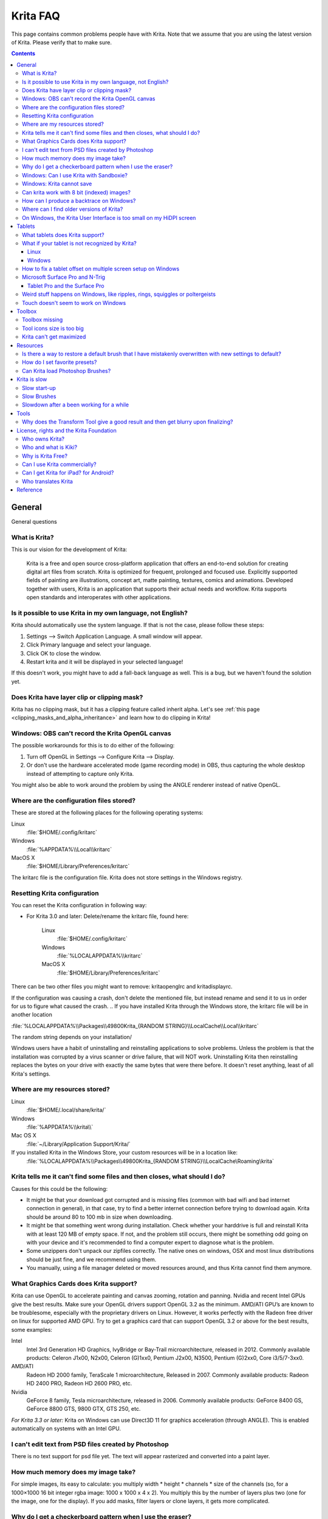.. .. meta::
   :description:
        Frequently asked Krita Questions.

.. metadata-placeholder

   :authors: - Scott Petrovic
             - Wolthera van Hövell tot Westerflier <griffinvalley@gmail.com>
             - Raghavendra Kamath <raghu@raghukamath.com>
             - Boudewijn Rempt <boud@valdyas.org>
             - Alvin Wong
             - Dmitry Kazakov
             - Timothée Giet
             - Tokiedian
             - Nmaghfurusman
             - RJ Quiralta
             - Tyson Tan
   :license: GNU free documentation license 1.3 or later.

.. index:: FAQ, Frequently Asked Questions
.. _faq:
.. _KritaFAQ:


#########
Krita FAQ
#########

This page contains common problems people have with Krita. Note that we assume that you are using the latest version of Krita. Please verify that to make sure.

.. contents::

General
=======

General questions

What is Krita?
--------------

This is our vision for the development of Krita:

    Krita is a free and open source cross-platform application that offers an end-to-end solution for creating digital art files from scratch. Krita is optimized for frequent, prolonged and focused use.
    Explicitly supported fields of painting are illustrations, concept art, matte painting, textures, comics and animations.
    Developed together with users, Krita is an application that supports their actual needs and workflow. Krita supports open standards and interoperates with other applications.

Is it possible to use Krita in my own language, not English?
------------------------------------------------------------

Krita should automatically use the system language. If that is not the case, please follow these steps:

#. Settings --> Switch Application Language. A small window will appear.
#. Click Primary language and select your language.
#. Click OK to close the window.
#. Restart krita and it will be displayed in your selected language!

If this doesn't work, you might have to add a fall-back language as well. This is a bug, but we haven't found the solution yet.

Does Krita have layer clip or clipping mask?
--------------------------------------------

Krita has no clipping mask, but it has a clipping feature called
inherit alpha. Let's see :ref:`this page <clipping_masks_and_alpha_inheritance>` and learn how to do
clipping in Krita!

Windows: OBS can't record the Krita OpenGL canvas
-------------------------------------------------

The possible workarounds for this is to do either of the following:

#. Turn off OpenGL in Settings --> Configure Krita --> Display.
#. Or don't use the hardware accelerated mode (game recording mode) in
   OBS, thus capturing the whole desktop instead of attempting to capture
   only Krita.

You might also be able to work around the problem by using the ANGLE renderer instead of native OpenGL.

Where are the configuration files stored?
-----------------------------------------

These are stored at the following places for the following operating
systems:

Linux
    :file:`$HOME/.config/kritarc`
Windows
    :file:`%APPDATA%\\Local\\kritarc`
MacOS X
    :file:`$HOME/Library/Preferences/kritarc`

The kritarc file is the configuration file. Krita does not store settings in the Windows registry.

Resetting Krita configuration
-----------------------------

You can reset the Krita configuration in following way:

-  For Krita 3.0 and later: Delete/rename the kritarc file, found here:

    Linux
        :file:`$HOME/.config/kritarc`
    Windows
        :file:`%LOCALAPPDATA%\\kritarc`
    MacOS X
        :file:`$HOME/Library/Preferences/kritarc`

There can be two other files you might want to remove: kritaopenglrc and
kritadisplayrc.

If the configuration was causing a crash, don't delete the mentioned file, but instead rename and
send it to us in order for us to figure what caused the crash.
.. 
If you have installed Krita through the Windows store, the kritarc file will be in another location

:file:`%LOCALAPPDATA%\\Packages\\49800Krita_{RANDOM STRING}\\LocalCache\\Local\\kritarc`

The random string depends on your installation/

Windows users have a habit of uninstalling and reinstalling applications to solve problems. Unless the problem is that the installation was corrupted by a virus scanner or drive failure, that will NOT work. Uninstalling Krita then reinstalling replaces the bytes on your drive with exactly the same bytes that were there before. It doesn't reset anything, least of all Krita's settings.

Where are my resources stored?
------------------------------

Linux
    :file:`$HOME/.local/share/krita/`
Windows
    :file:`%APPDATA%\\krita\\`
Mac OS X
    :file:`~/Library/Application Support/Krita/`

If you installed Krita in the Windows Store, your custom resources will be in a location like:
    :file:`%LOCALAPPDATA%\\Packages\\49800Krita_{RANDOM STRING}\\LocalCache\Roaming\krita`
    
Krita tells me it can't find some files and then closes, what should I do?
--------------------------------------------------------------------------

Causes for this could be the following:

-  It might be that your download got corrupted and is missing files (common with bad wifi and bad internet connection in general), in that case, try to find a better internet connection before trying to download again. Krita should be around 80 to 100 mb in size when downloading.
-  It might be that something went wrong during installation. Check whether your harddrive is full and reinstall Krita with at least 120 MB of empty space. If not, and the problem still occurs, there might be something odd going on with your device and it's recommended to find a computer expert to diagnose what is the problem.
-  Some unzippers don't unpack our zipfiles correctly. The native ones on windows, OSX and most linux distributions should be just fine, and we recommend using them.
-  You manually, using a file manager deleted or moved resources around, and thus Krita cannot find them anymore.

What Graphics Cards does Krita support?
---------------------------------------

Krita can use OpenGL to accelerate painting and canvas zooming, rotation and panning. Nvidia and recent Intel GPUs give the best results. Make sure your OpenGL drivers support OpenGL 3.2 as the minimum. AMD/ATI GPU’s are known to be troublesome, especially with the proprietary drivers on Linux. However, it works perfectly with the Radeon free driver on linux for supported AMD GPU. Try to get a graphics card that can support OpenGL 3.2 or above for the best results, some examples:

.. Following graphics cards have been suggested by Tyson Tan on the basis that they all support 3.2

Intel
    Intel 3rd Generation HD Graphics, IvyBridge or Bay-Trail microarchitecture, released in 2012. Commonly available products: Celeron J1x00, N2x00, Celeron (G)1xx0, Pentium J2x00, N3500, Pentium (G)2xx0, Core i3/5/7-3xx0.
AMD/ATI
    Radeon HD 2000 family, TeraScale 1 microarchitecture, Released in 2007. Commonly available products: Radeon HD 2400 PRO, Radeon HD 2600 PRO, etc.
Nvidia
    GeForce 8 family, Tesla microarchitecture, released in 2006. Commonly available products: GeForce 8400 GS, GeForce 8800 GTS, 9800 GTX, GTS 250, etc.

*For Krita 3.3 or later:* Krita on Windows can use Direct3D 11 for graphics acceleration (through ANGLE). This is enabled automatically on systems with an Intel GPU.

I can't edit text from PSD files created by Photoshop
-----------------------------------------------------

There is no text support for psd file yet. The text will appear rasterized and converted into a paint layer.

How much memory does my image take?
-----------------------------------

For simple images, its easy to calculate: you multiply width \* height \* channels \* size of the channels (so, for a 1000×1000 16 bit integer rgba image: 1000 x 1000 x 4 x 2). You multiply this by the number of layers plus two (one for the image, one for the display). If you add masks, filter layers or clone layers, it gets more complicated.

Why do I get a checkerboard pattern when I use the eraser?
----------------------------------------------------------

You’re probably used to Gimp or Photoshop. The default background or first layer in these applications doesn’t have an alpha channel by default. Thus, on their background layer, the eraser paints in the background color.

In Krita, all layers have an alpha channel, if you want to paint in the background color, you should simply do it in a layer above the first one (Layer 1), that would prevent  you from erasing the white background color, making the checkerboard visible. You get the same effect in, say, gimp, if you create new image, add an alpha channel and then use the eraser tool. Most Krita users will actually start a sketch in Krita by adding a new blank layer first before doing anything else. (the INSert key is a useful shortcut here). That doesn’t use extra memory, since a blank layer or a layer with a default color just takes one pixel worth of memory.

Windows: Can I use Krita with Sandboxie?
----------------------------------------

No, this is not recommended. Sandboxie causes stuttering and freezes due to the way it intercepts calls for resources on disk.

Windows: Krita cannot save
--------------------------

If the message is "File not found. Check the file name and try again.", you probably have Controlled Folder Access enabled.

-  Select Start  > Settings .
-   Choose Update & security  > Windows Defender.
-   Select Open Windows Defender Security Center.
-   Select Virus & threat protection, and then choose Virus & threat protection settings.
-   Under Controlled folder access, turn it on or off.

You can also whitelist Krita, following `these instructions <https://docs.microsoft.com/en-us/windows/security/threat-protection/windows-defender-exploit-guard/customize-controlled-folders-exploit-guard#allow-specific-apps-to-make-changes-to-controlled-folders>`_.

Can krita work with 8 bit (indexed) images?
-------------------------------------------

No. Krita has been designed from the ground up to use real colors, not indexed palettes. There are no plans to support indexed color images, although Krita can export to some indexed color image formats, such as GIF. However, it does not offer detailed control over pixel values.


How can I produce a backtrace on Windows?
-----------------------------------------

.. seealso::

    :ref:`Dr. Mingw debugger <dr_minw>`

If you experience a crash on Windows, and can reproduce the crash, the bug report will be much more valuable if you can create a backtrace. A backtrace is somewhat akin to an airplane's blackbox, in that they tell what set of instructions your computer was running when it was crashing (where the crash happened), making it very useful to figure out why the crash happened.

The :ref:`Dr. Mingw debugger <dr_minw>` is bundled with Krita. Please visit the page :ref:`Dr. Mingw debugger <dr_minw>` for instructions on getting a backtrace with it.

Where can I find older versions of Krita?
-----------------------------------------

All the older versions of Krita that are still available can be found here:

-  `Very old builds <http://download.kde.org/Attic/krita>`_

On Windows, the Krita User Interface is too small on my HiDPI screen
--------------------------------------------------------------------

If you're using Windows, you can set the display scaling to 150% or 200%, and enable the experimental HiDPI support in the configurations:

-  On the menu, select :menuselection:`Settings --> Configure Krita`
-  On General page, switch to :guilabel:`Window` tab.
-  Check :guilabel:`Enable Hi-DPI support`
-  Restart Krita

You can also change the toolbox icon size by right-clicking on the toolbox and selecting a size.


Tablets
=======

What tablets does Krita support?
--------------------------------

Krita isn’t much fun without a pressure sensitive tablet. If the tablet has been properly configured, Krita should work out of the box. 

On Windows, you need to either install the Wintab drivers for your tablet, or enable the Windows 8 Pointer Input option in Krita's settings.

You can find a community curated list of tablets supported by krita :ref:`here <list_supported_tablets>`.

If you're looking for information about tablets like the iPad or Android tablets, look :ref:`here <krita_android>`.


What if your tablet is not recognized by Krita?
-----------------------------------------------

Linux
~~~~~

We would like to see the full output of the following commands:

#. ``lsmod``
#. ``xinput``
#. ``xinput list-props`` (id can be fetched from the item 2)
#. Get the log of the tablet events (if applicable):

   #. Open a console application (e.g. Konsole on KDE)
   #. Set the amount of scrollback to 'unlimited' (for :program:`Konsole`: :menuselection:`Settings --> Edit Current Profile --> Scrolling --> Unlimited Scrollback`)
   #. Start Krita by typing 'krita' and create any document
   #. Press :kbd:`Ctrl + Shift + T`, you will see a message box telling the logging has started
   #. Try to reproduce your problem
   #. The console is now filled with the log. Attach it to a bug report

#. Attach all this data to a bug report using public paste services like
   paste.kde.org

Windows
~~~~~~~

First check whether your tablet's driver is correctly installed. Often, a driver update, a Windows update or the installation of Razer gaming mouse driver breaks tablets.

Then check whether switching to the Windows 8 Pointer API makes a difference: :menuselection:`Settings --> Configure Krita --> Tablet`.

If you still have problems with Windows and your tablet, then we cannot help you without a tablet log.

#. Install `DebugView <http://technet.microsoft.com/en-us/sysinternals/bb896647.aspx>`_ from the official Microsoft site
#. Start :program:`DebugView`
#. Start :program:`Krita`
#. Press :kbd:`Ctrl + Shift + T`, you will see a message box telling the logging has started
#. Try to reproduce your problem
#. Go back to DebugView and save its output to a file. Attach this file
   to a bug report or paste it using services like paste.kde.org.

However, in 100\% of the cases where Windows users have reported that their tablet didn't work over the past five years, the problem has been either a buggy driver or a broken driver installation, but not a bug in Krita.
   
   
How to fix a tablet offset on multiple screen setup on Windows
--------------------------------------------------------------

If you see that your tablet pointer has an offset when working with Krita canvas, it might be highly probable that Krita got incorrect screen resolution from the system. That problem happens mostly when an external monitor is present and when either a monitor or a tablet was connected after the system boot.

You can fix this issue manually by:

#. Put your stylus away from the tablet.
#. Start Krita without using a stylus, that is using a mouse or a keyboard.
#. Press Shift key and hold it.
#. Touch a tablet with your stylus so Krita would recognize it.

You will see a special dialog asking for the real screen resolution. Choose the correct value or enter it manually and press OK.

If you have a dual monitor setup and only the top half of the screen is reachable, you might have to enter the total width of both screens plus the double height of your monitor in this field.

If this didn't work, and if you have a Wacom tablet, an offset in the canvas can be caused by a faulty Wacom preference file which is not removed or replaced by reinstalling the drivers.

To fix it, use the “Wacom Tablet Preference File Utility” to clear all the preferences. This should allow Krita to detect the correct settings automatically.

.. warning::
    This will reset your tablets configuration, thus you will need to recalibrate/reconfigure it.

*For Krita 3.3 or later:* You can try to :ref:`enable “Windows 8+ Pointer Input” <tablet_settings>`, but some features might not work with it.

Microsoft Surface Pro and N-Trig
--------------------------------

Krita 3.3.0 and later supports the Windows Pointer API (Windows Ink) natively. Your Surface Pro or other N-Trig enabled pen tablet should work out of the box with Krita after you enable Windows Ink in :menuselection:`Settings --> Configure Krita --> Tablet`.

Tablet Pro and the Surface Pro
~~~~~~~~~~~~~~~~~~~~~~~~~~~~~~

Unlike Wacom's Companion, the Surface line of tablets doesn't have working hardware buttons. Tablet Pro is a (non-free) utility that puts virtual buttons on screen. Krita 3.1 and above will have predefined shortcut profiles to work with Tablet Pro.

http://tabletpro.net/

See http://www.youtube.com/watch?v=WKXZgYqC3tI for instructions.

Weird stuff happens on Windows, like ripples, rings, squiggles or poltergeists
------------------------------------------------------------------------------

Windows comes with a lot of settings to make it work with a pen. All these settings can be annoying. This tool can help you set the settings correctly when you're using a tablet:

https://github.com/saveenr/Fix_My_Pen/releases

Touch doesn't seem to work on Windows
-------------------------------------

You might have to disable and enable the touch driver: go to the device manager. (Click the Start button and type device manager). Choose HID (User interface devices or something like that). Choose Intel(R) Precise Touch Device. Right click, Disable it. Right click, Enable it.

Toolbox
=======

Toolbox missing
---------------

You can reset the Workspace by pressing the right most button on the toolbar, the Workspace switcher, and click on a desired Workspace from the list.

Or you can right-click on any docker title bar or open space in any toolbar, and select Toolbox. It's the first option.

Also, you can check the Settings menu, it has got a lot of interesting stuff, then go to the Dockers menu and select Toolbox.

Tool icons size is too big
--------------------------

Right click the toolbox to set the size.

Krita can't get maximized
-------------------------

This happens when your dockers are placed in such a way that the window cannot be made less high. Rearrange your Workspace.

Resources
=========

Is there a way to restore a default brush that I have mistakenly overwritten with new settings to default?
----------------------------------------------------------------------------------------------------------

Yes. First go to the resource folder, which is in

Linux
    :file:`$HOME/.local/share/krita/`
Windows
    :file:`user\\Appdata\\Roaming\\krita\\` or :file:`%APPDATA%\\Roaming\\krita\\`
OSX
    :file:`~/Library/Application Support/Krita/`

You can easily do this by going into :menuselection:`Settings --> Manage Resources --> Open Resource Folder`.

Then go into the paintoppressets folder and remove the latest created
file that you made of your preset.

After that go back to the resources folder and edit the blacklist file to
remove the previous paintoppreset so Krita will load it. (Yes, it is a
bit of a convoluted system, but at the least you don't lose your
brushes)

How do I set favorite presets?
------------------------------

Right-click a brush in the brush docker and assign it a tag. Then right-click on canvas to call popup palette, click the second right-most icon on the bottom-right of the palette, now you can pick the tag which contains the brush you assigned to it.

Can Krita load Photoshop Brushes?
---------------------------------

Yes, but there are limitations. You can load ABR files by using the by using the Import button in the Predefined brush tab in the brush editor. Since Adobe hasn’t disclosed the file format specification, we depend on reverse-engineering to figure out what to load, and currently that’s limited to basic features.

Krita is slow
=============

There is a myriad of reasons why this might be. Below is a short checklist.

-  Something else is hogging the cpu.
-  You are running Windows, and have 3rdparty security software like Sandboxie or Total Defender installed
-  you are working on images that are too big for your hardware (dimensions, channel depth or number of layers)
-  you do not have canvas acceleration enabled

Please also check this page: https://phabricator.kde.org/T7199

Slow start-up
-------------

You probably have too many resources installed. Deactivate some bundles under :menuselection:`Settings --> Manage Resources`.

If you're using Windows with the portable zip file, Windows will scan all files every time you start Krita. That takes ages. Either use the installer or tell Microsoft Security Essentials to make an exception for Krita.

Slow Brushes
------------

-  Check if you accidentally turned on the stabilizer in the tool options docker.
-  Try another scaling mode like trilinear. :menuselection:`Settings --> Configure Krita --> Display`.
-  Try a lower channel depth than 16-bit.
-  For NVidia, try a 16-bit floating point color space.
-  For older AMD CPU's (Krita 2.9.10 and above), turn off the vector optimizations that are broken on AMD CPUs. :menuselection:`Settings --> Configure Krita --> Performance`. This isn't needed if you've got an AMD threadrippercpu.
-  It's a fairly memory hungry program, so 2GB of ram is the minimum, and 4 gig is the preferable minimum.
-  Check that nothing else is hogging your CPU
-  Check that Instant Preview is enabled if you're using bigger brushes (but for very small brushes, make sure is disabled).
-  Set brush precision to 3 or auto.
-  Use a larger value for brush spacing.
-  If all of this fails, record a video and post a link and description on the Krita forum.
-  Check whether OpenGL is enabled, and if it isn't, enable it. If it is enabled, and you are on Windows, try the Angle renderer. Or disable it.

Slowdown after a been working for a while
-----------------------------------------

Once you have the slowdown, click on the image-dimensions in the status bar. It will tell you how much RAM Krita is using, if it has hit the limit, or whether it has started swapping. Swapping can slow down a program a lot, so either work on smaller images or turn up the maximum amount of ram in :menuselection:`Settings --> Configure Krita --> Performance --> Advanced Tab`.

Tools
=====

Why does the Transform Tool give a good result and then get blurry upon finalizing?
-----------------------------------------------------------------------------------

The transform tool makes a preview that you edit before computing the finalized version. As this preview is using the screen resolution rather than the image resolution, it may feel that the result is blurry compared to the preview. See https://forum.kde.org/viewtopic.php?f=139&t=127269 for more info.


License, rights and the Krita Foundation
========================================

Who owns Krita?
---------------

The Stichting Krita Foundation owns the Krita trademark. The copyright on the source code is owned by everyone who has worked on the source code.

Who and what is Kiki?
---------------------

Kiki is a cybersquirrel. She’s our mascot and has been designed by Tyson Tan. We choose a squirrel when we discovered that ‘krita’ is the Albanian word for Squirrel.

Why is Krita Free?
------------------

Krita is developed as `free software <http://www.gnu.org/>`_ within the KDE community. We believe that good tools should be available for all artists. You can also buy Krita on the Windows Store if you want to support Krita's development or want to have automatic updates to newer versions.

Can I use Krita commercially?
-----------------------------

Yes. What you create with Krita is your sole property. You own your work and can license your art however you want. Krita’s GPL license applies to Krita’s source code. Krita can be used commercially by artists for any purpose, by studios to make concept art, textures, or vfx, by game artists to work on commercial games, by scientists for research, and by students in educational institutions.

If you modify Krita itself, and distribute the result, you have to share your modifications with us. Krita’s GNU GPL license guarantees you this freedom. Nobody is ever permitted to take it away.

.. _krita_android:
.. _krita_ios:

Can I get Krita for iPad? for Android?
--------------------------------------

Not at this point in time.

Who translates Krita
--------------------

Krita is a `KDE application <http://www.kde.org/>`_ — and proud of it! That means that Krita’s translations are done by `KDE localization teams <http://i18n.kde.org/>`_. If you want to help out, join the team for your language! There is another way you can help out making Krita look good in any language, and that is join the development team and fix issues within the code that make Krita harder to translate.

Reference
=========

https://answers.launchpad.net/krita-ru/+faqs
